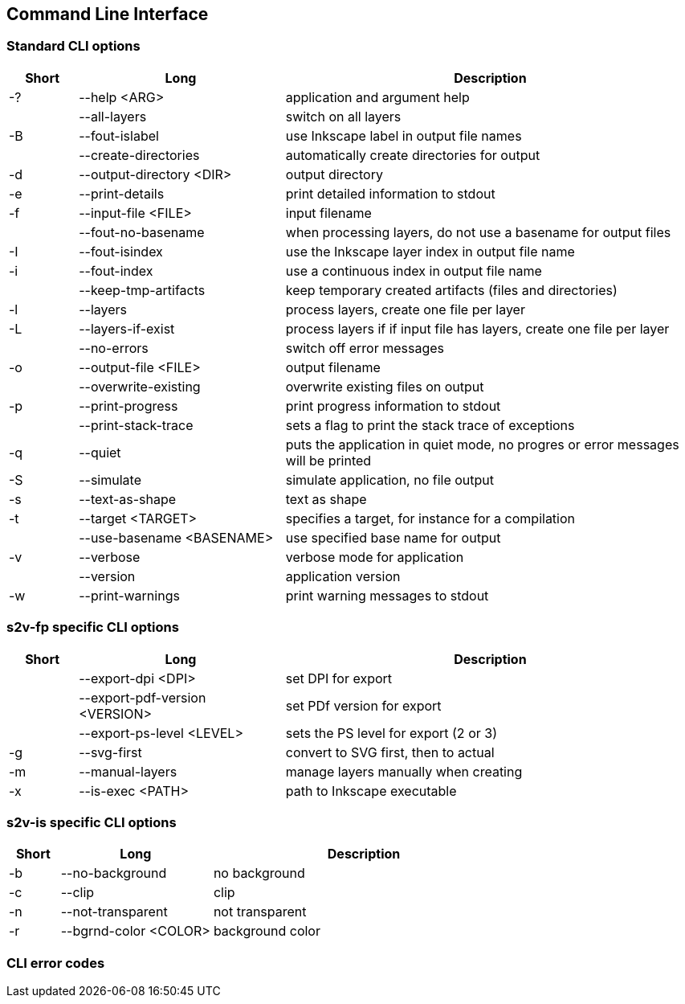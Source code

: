 == Command Line Interface

=== Standard CLI options

[frame=topbot, grid=rows, cols="1,3,6", options="header"]
|===

| Short
| Long
| Description

|-?
|--help <ARG>
|application and argument help

|
|--all-layers
|switch on all layers

|-B
|--fout-islabel
|use Inkscape label in output file names

|
|--create-directories
|automatically create directories for output

|-d
|--output-directory <DIR>
|output directory

|-e
|--print-details
|print detailed information to stdout

|-f
|--input-file <FILE>
|input filename

|
|--fout-no-basename
|when processing layers, do not use a basename for output files

|-I
|--fout-isindex
|use the Inkscape layer index in output file name

|-i
|--fout-index
|use a continuous index in output file name

|
|--keep-tmp-artifacts
|keep temporary created artifacts (files and directories)

|-l
|--layers
|process layers, create one file per layer

|-L
|--layers-if-exist
|process layers if if input file has layers, create one file per layer

|
|--no-errors
|switch off error messages

|-o
|--output-file <FILE>
|output filename

|
|--overwrite-existing
|overwrite existing files on output

|-p
|--print-progress
|print progress information to stdout

|
|--print-stack-trace
|sets a flag to print the stack trace of exceptions

|-q
|--quiet
|puts the application in quiet mode, no progres or error messages will be printed

|-S
|--simulate
|simulate application, no file output

|-s
|--text-as-shape
|text as shape

|-t
|--target <TARGET>
|specifies a target, for instance for a compilation

|
|--use-basename <BASENAME>
|use specified base name for output

|-v
|--verbose
|verbose mode for application

|
|--version
|application version

|-w
|--print-warnings
|print warning messages to stdout

|===



=== s2v-fp specific CLI options

[frame=topbot, grid=rows, cols="1,3,6", options="header"]
|===

| Short
| Long
| Description


|
|--export-dpi <DPI>
|set DPI for export

|
|--export-pdf-version <VERSION>
|set PDf version for export

|
|--export-ps-level <LEVEL>
|sets the PS level for export (2 or 3)

|-g
|--svg-first
|convert to SVG first, then to actual

|-m
|--manual-layers
|manage layers manually when creating

|-x
|--is-exec <PATH>
|path to Inkscape executable



|===


=== s2v-is specific CLI options

[frame=topbot, grid=rows, cols="1,3,6", options="header"]
|===

| Short
| Long
| Description

|-b
|--no-background
|no background

|-c
|--clip
|clip

|-n
|--not-transparent
|not transparent

|-r
|--bgrnd-color <COLOR>
|background color

|===


=== CLI error codes


